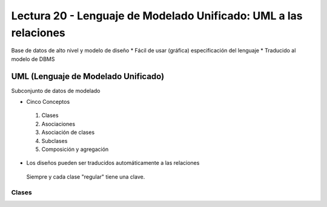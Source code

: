Lectura 20 - Lenguaje de Modelado Unificado: UML a las relaciones
-----------------------------------------------------------------

Base de datos de alto nivel y modelo de diseño
* Fácil de usar (gráfica) especificación del lenguaje
* Traducido al modelo de DBMS

UML (Lenguaje de Modelado Unificado)
~~~~~~~~~~~~~~~~~~~~~~~~~~~~~~~~~~~~

Subconjunto de datos de modelado

* Cinco Conceptos
 1) Clases
 2) Asociaciones 
 3) Asociación de clases
 4) Subclases
 5) Composición y agregación

* Los diseños pueden ser traducidos automáticamente a las relaciones
 Siempre y cada clase "regular" tiene una clave.

Clases
======




